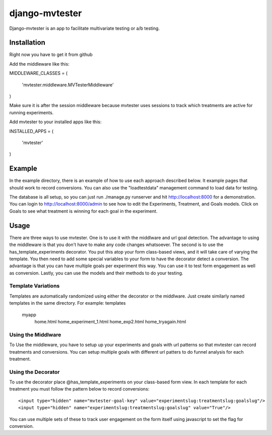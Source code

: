 django-mvtester
=================
Django-mvtester is an app to facilitate multivariate testing or a/b testing.

Installation
----------------
Right now you have to get it from github

Add the middleware like this::

MIDDLEWARE_CLASSES = (

    'mvtester.middleware.MVTesterMiddleware'
)

Make sure it is after the session middleware because mvtester uses sessions to track which treatments
are active for running experiments.

Add mvtester to your installed apps like this::

INSTALLED_APPS = (

    'mvtester'
)

Example
---------------
In the example directory, there is an example of how to use each approach described below.  It example pages that should
work to record conversions.  You can also use the "loadtestdata" management command to load data for testing.

The database is all setup, so you can just run ./manage.py runserver and hit http://localhost:8000 for a demonstration.
You can login to http://localhost:8000/admin to see how to edit the Experiments, Treatment, and Goals models.  Click
on Goals to see what treatment is winning for each goal in the experiment.

Usage
----------------
There are three ways to use mvtester.  One is to use it with the middlware and url goal detection.  The advantage to
using the middleware is that you don't have to make any code changes whatsoever.  The second is to use the
has_template_experiments decorator.  You put this atop your form class-based views, and it will take care of varying
the template.  You then need to add some special variables to your form to have the decorator detect a conversion.  The
advantage is that you can have multiple goals per experiment this way.  You can use it to test form engagement as well
as conversion.  Lastly, you can use the models and their methods to do your testing.

Template Variations
~~~~~~~~~~~~~~~~~~~~~
Templates are automatically randomized using either the decorator or the middlware.  Just create similarly named
templates in the same directory.  For example:
\templates
    \myapp
       home.html
       home_experiment_1.html
       home_exp2.html
       home_tryagain.html

Using the Middlware
~~~~~~~~~~~~~~~~~~~~~~
To Use the middleware, you have to setup up your experiments and goals with url patterns so that mvtester can record
treatments and conversions.  You can setup multiple goals with different url patters to do funnel analysis for each
treatment.


Using the Decorator
~~~~~~~~~~~~~~~~~~~~~
To use the decorator place @has_template_experiments on your class-based form view.  In each template for each treatment
you must follow the pattern below to record conversions::
        <input type="hidden" name="mvtester-goal-key" value="experimentslug:treatmentslug:goalslug"/>
        <input type="hidden" name="experimentslug:treatmentslug:goalslug" value="True"/>

You can use multiple sets of these to track user engagement on the form itself using javascript to set the flag for
conversion.

